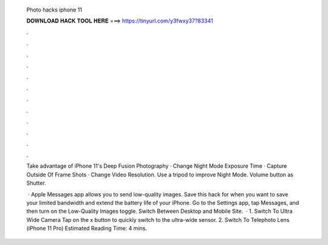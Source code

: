   Photo hacks iphone 11
  
  
  
  𝐃𝐎𝐖𝐍𝐋𝐎𝐀𝐃 𝐇𝐀𝐂𝐊 𝐓𝐎𝐎𝐋 𝐇𝐄𝐑𝐄 ===> https://tinyurl.com/y3fwxy37?83341
  
  
  
  .
  
  
  
  .
  
  
  
  .
  
  
  
  .
  
  
  
  .
  
  
  
  .
  
  
  
  .
  
  
  
  .
  
  
  
  .
  
  
  
  .
  
  
  
  .
  
  
  
  .
  
  Take advantage of iPhone 11's Deep Fusion Photography · Change Night Mode Exposure Time · Capture Outside Of Frame Shots · Change Video Resolution. Use a tripod to improve Night Mode. Volume button as Shutter.
  
   · Apple Messages app allows you to send low-quality images. Save this hack for when you want to save your limited bandwidth and extend the battery life of your iPhone. Go to the Settings app, tap Messages, and then turn on the Low-Quality Images toggle. Switch Between Desktop and Mobile Site.  · 1. Switch To Ultra Wide Camera Tap on the x button to quickly switch to the ultra-wide sensor. 2. Switch To Telephoto Lens (iPhone 11 Pro) Estimated Reading Time: 4 mins.
